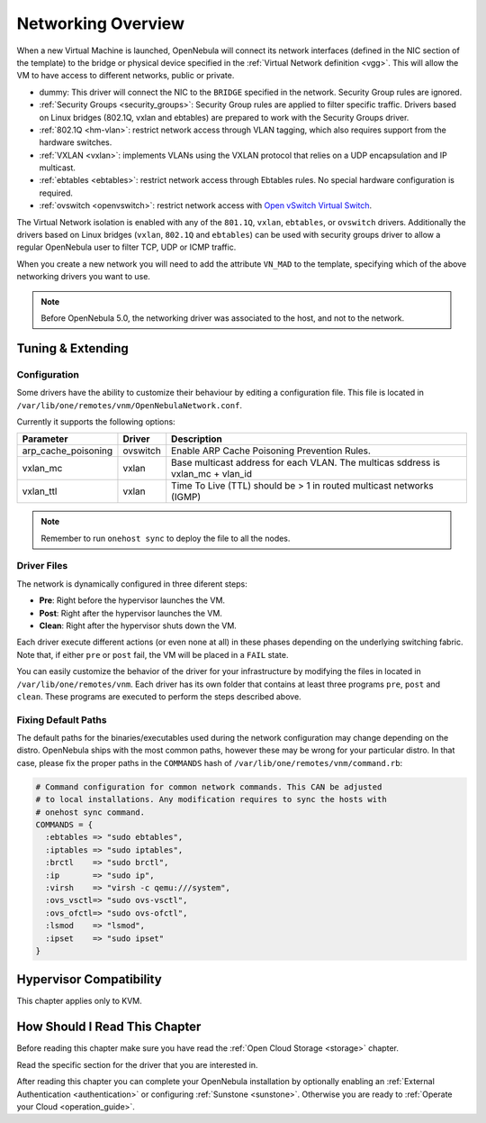 .. _nm:

====================
Networking Overview
====================

When a new Virtual Machine is launched, OpenNebula will connect its network interfaces (defined in the NIC section of the template) to the bridge or physical device specified in the :ref:`Virtual Network definition <vgg>`. This will allow the VM to have access to different networks, public or private.

* dummy: This driver will connect the NIC to the ``BRIDGE`` specified in the network. Security Group rules are ignored.
* :ref:`Security Groups <security_groups>`: Security Group rules are applied to filter specific traffic. Drivers based on Linux bridges (802.1Q, vxlan and ebtables) are prepared to work with the Security Groups driver.
* :ref:`802.1Q <hm-vlan>`: restrict network access through VLAN tagging, which also requires support from the hardware switches.
* :ref:`VXLAN <vxlan>`: implements VLANs using the VXLAN protocol that relies on a UDP encapsulation and IP multicast.
* :ref:`ebtables <ebtables>`: restrict network access through Ebtables rules. No special hardware configuration is required.
* :ref:`ovswitch <openvswitch>`: restrict network access with `Open vSwitch Virtual Switch <http://openvswitch.org/>`__.

The Virtual Network isolation is enabled with any of the ``801.1Q``, ``vxlan``, ``ebtables``, or ``ovswitch`` drivers. Additionally the drivers based on Linux bridges (``vxlan``, ``802.1Q`` and ``ebtables``) can be used with security groups driver to allow a regular OpenNebula user to filter TCP, UDP or ICMP traffic.

When you create a new network you will need to add the attribute ``VN_MAD`` to the template, specifying which of the above networking drivers you want to use.

.. note::

  Before OpenNebula 5.0, the networking driver was associated to the host, and not to the network.

Tuning & Extending
==================

Configuration
-------------

Some drivers have the ability to customize their behaviour by editing a configuration file. This file is located in ``/var/lib/one/remotes/vnm/OpenNebulaNetwork.conf``.

Currently it supports the following options:

+---------------------+----------------------------+----------------------------------------------------------------------------------+
|      Parameter      |           Driver           |                                   Description                                    |
+=====================+============================+==================================================================================+
| arp_cache_poisoning | ovswitch                   | Enable ARP Cache Poisoning Prevention Rules.                                     |
+---------------------+----------------------------+----------------------------------------------------------------------------------+
| vxlan_mc            | vxlan                      | Base multicast address for each VLAN. The multicas sddress is vxlan_mc + vlan_id |
+---------------------+----------------------------+----------------------------------------------------------------------------------+
| vxlan_ttl           | vxlan                      | Time To Live (TTL) should be > 1 in routed multicast networks (IGMP)             |
+---------------------+----------------------------+----------------------------------------------------------------------------------+

.. note:: Remember to run ``onehost sync`` to deploy the file to all the nodes.

Driver Files
------------

The network is dynamically configured in three diferent steps:

* **Pre**: Right before the hypervisor launches the VM.
* **Post**: Right after the hypervisor launches the VM.
* **Clean**: Right after the hypervisor shuts down the VM.

Each driver execute different actions (or even none at all) in these phases depending on the underlying switching fabric. Note that, if either ``pre`` or ``post`` fail, the VM will be placed in a ``FAIL`` state.

You can easily customize the behavior of the driver for your infrastructure by modifying the files in located in ``/var/lib/one/remotes/vnm``. Each driver has its own folder that contains at least three programs ``pre``, ``post`` and ``clean``. These programs are executed to perform the steps described above.

Fixing Default Paths
--------------------

The default paths for the binaries/executables used during the network configuration may change depending on the distro. OpenNebula ships with the most common paths, however these may be wrong for your particular distro. In that case, please fix the proper paths in the ``COMMANDS`` hash of ``/var/lib/one/remotes/vnm/command.rb``:

.. code::

    # Command configuration for common network commands. This CAN be adjusted
    # to local installations. Any modification requires to sync the hosts with
    # onehost sync command.
    COMMANDS = {
      :ebtables => "sudo ebtables",
      :iptables => "sudo iptables",
      :brctl    => "sudo brctl",
      :ip       => "sudo ip",
      :virsh    => "virsh -c qemu:///system",
      :ovs_vsctl=> "sudo ovs-vsctl",
      :ovs_ofctl=> "sudo ovs-ofctl",
      :lsmod    => "lsmod",
      :ipset    => "sudo ipset"
    }

Hypervisor Compatibility
================================================================================

This chapter applies only to KVM.

How Should I Read This Chapter
================================================================================

Before reading this chapter make sure you have read the :ref:`Open Cloud Storage <storage>` chapter.

Read the specific section for the driver that you are interested in.

After reading this chapter you can complete your OpenNebula installation by optionally enabling an :ref:`External Authentication <authentication>` or configuring :ref:`Sunstone <sunstone>`. Otherwise you are ready to :ref:`Operate your Cloud <operation_guide>`.
